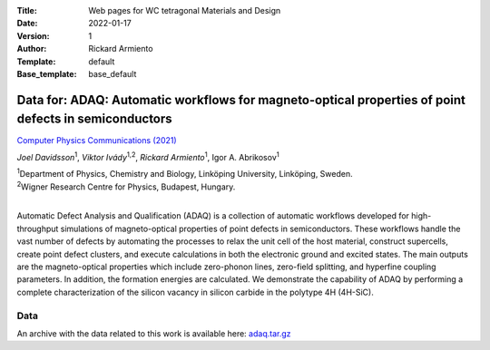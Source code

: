:Title: Web pages for WC tetragonal Materials and Design
:Date: 2022-01-17
:Version: 1
:Author: Rickard Armiento
:Template: default
:Base_template: base_default

=====================================================================================================
Data for: ADAQ: Automatic workflows for magneto-optical properties of point defects in semiconductors
=====================================================================================================

`Computer Physics Communications (2021) <https://doi.org/10.1016/j.cpc.2021.108091>`__

*Joel Davidsson*\ :sup:`1`, *Viktor Ivády*\ :sup:`1,2`, *Rickard Armiento*\ :sup:`1`, Igor A. Abrikosov\ :sup:`1`

| :sup:`1`\ Department of Physics, Chemistry and Biology, Linköping University, Linköping, Sweden.
| :sup:`2`\ Wigner Research Centre for Physics, Budapest, Hungary.
|

Automatic Defect Analysis and Qualification (ADAQ) is a collection of automatic workflows developed for high-throughput simulations of magneto-optical properties of point defects in semiconductors. These workflows handle the vast number of defects by automating the processes to relax the unit cell of the host material, construct supercells, create point defect clusters, and execute calculations in both the electronic ground and excited states. The main outputs are the magneto-optical properties which include zero-phonon lines, zero-field splitting, and hyperfine coupling parameters. In addition, the formation energies are calculated. We demonstrate the capability of ADAQ by performing a complete characterization of the silicon vacancy in silicon carbide in the polytype 4H (4H-SiC).

Data
----

An archive with the data related to this work is available here: `adaq.tar.gz <https://mdi.gitlab-pages.liu.se/data/adaq/adaq.tar.gz>`__

